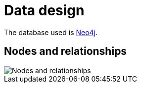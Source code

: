 :imagesdir: .

# Data design

The database used is http://neo4j.com/[Neo4j].

## Nodes and relationships

image::nodes-and-relationships.svg[Nodes and relationships]